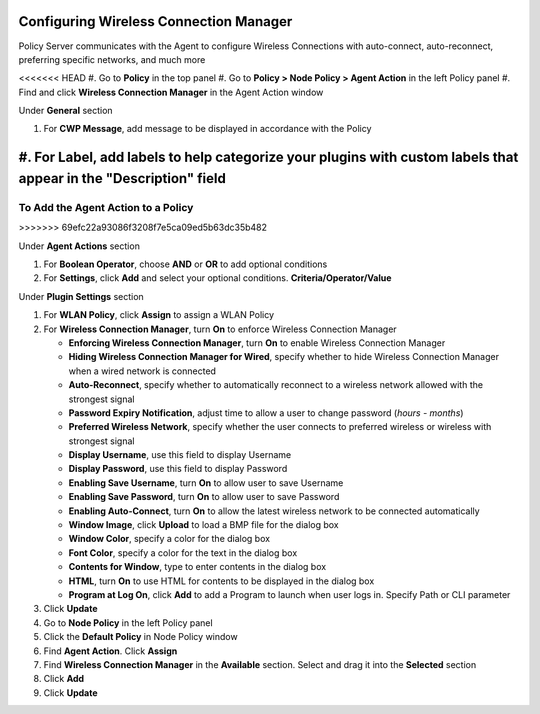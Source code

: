 Configuring Wireless Connection Manager
=======================================

Policy Server communicates with the Agent to configure Wireless Connections with auto-connect, 
auto-reconnect, preferring specific networks, and much more

<<<<<<< HEAD
#. Go to **Policy** in the top panel
#. Go to **Policy > Node Policy > Agent Action** in the left Policy panel
#. Find and click **Wireless Connection Manager** in the Agent Action window

Under **General** section

#. For **CWP Message**, add message to be displayed in accordance with the Policy
#. For **Label**, add labels to help categorize your plugins with custom labels that appear in the "Description" field
=======
To Add the Agent Action to a Policy
-----------------------------------
>>>>>>> 69efc22a93086f3208f7e5ca09ed5b63dc35b482

Under **Agent Actions** section

#. For **Boolean Operator**, choose **AND** or **OR** to add optional conditions
#. For **Settings**, click **Add** and select your optional conditions. **Criteria/Operator/Value**

Under **Plugin Settings** section

#. For **WLAN Policy**, click **Assign** to assign a WLAN Policy
#. For **Wireless Connection Manager**, turn **On** to enforce Wireless Connection Manager

   - **Enforcing Wireless Connection Manager**, turn **On** to enable Wireless Connection Manager
   - **Hiding Wireless Connection Manager for Wired**, specify whether to hide Wireless Connection Manager when a wired network is connected
   - **Auto-Reconnect**, specify whether to automatically reconnect to a wireless network allowed with the strongest signal
   - **Password Expiry Notification**, adjust time to allow a user to change password (*hours - months*)
   - **Preferred Wireless Network**, specify whether the user connects to preferred wireless or wireless with strongest signal
   - **Display Username**, use this field to display Username
   - **Display Password**, use this field to display Password
   - **Enabling Save Username**, turn **On** to allow user to save Username
   - **Enabling Save Password**, turn **On** to allow user to save Password
   - **Enabling Auto-Connect**, turn **On** to allow the latest wireless network to be connected automatically
   - **Window Image**, click **Upload** to load a BMP file for the dialog box
   - **Window Color**, specify a color for the dialog box
   - **Font Color**, specify a color for the text in the dialog box
   - **Contents for Window**, type to enter contents in the dialog box
   - **HTML**, turn **On** to use HTML for contents to be displayed in the dialog box
   - **Program at Log On**, click **Add** to add a Program to launch when user logs in. Specify Path or CLI parameter
   
#. Click **Update**
#. Go to **Node Policy** in the left Policy panel
#. Click the **Default Policy** in Node Policy window
#. Find **Agent Action**. Click **Assign**
#. Find **Wireless Connection Manager** in the **Available** section. Select and drag it into the **Selected** section
#. Click **Add**
#. Click **Update**
